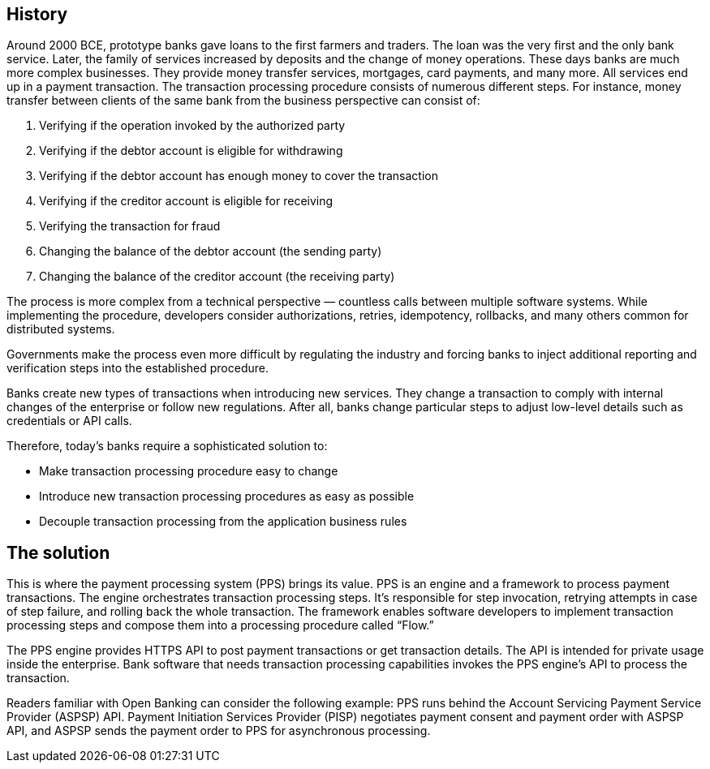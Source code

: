 :showtitle:
:page-title: Introductions of Payment Processing System
:page-description: Pre-release note for PPS version 0.3.0

== History

Around 2000 BCE, prototype banks gave loans to the first farmers and traders. The loan was the very first and the only bank service. Later, the family of services increased by deposits and the change of money operations. These days banks are much more complex businesses. They provide money transfer services, mortgages, card payments, and many more. All services end up in a payment transaction. The transaction processing procedure consists of numerous different steps. For instance, money transfer between clients of the same bank from the business perspective can consist of:

1. Verifying if the operation invoked by the authorized party
2. Verifying if the debtor account is eligible for withdrawing
3. Verifying if the debtor account has enough money to cover the transaction
4. Verifying if the creditor account is eligible for receiving
5. Verifying the transaction for fraud
6. Changing the balance of the debtor account (the sending party)
7. Changing the balance of the creditor account (the receiving party)

The process is more complex from a technical perspective — countless calls between multiple software systems. While implementing the procedure, developers consider authorizations, retries, idempotency, rollbacks, and many others common for distributed systems.

Governments make the process even more difficult by regulating the industry and forcing banks to inject additional reporting and verification steps into the established procedure.

Banks create new types of transactions when introducing new services. They change a transaction to comply with internal changes of the enterprise or follow new regulations. After all, banks change particular steps to adjust low-level details such as credentials or API calls.

Therefore, today’s banks require a sophisticated solution to:

- Make transaction processing procedure easy to change
- Introduce new transaction processing procedures as easy as possible
- Decouple transaction processing from the application business rules

== The solution

This is where the payment processing system (PPS) brings its value. 
PPS is an engine and a framework to process payment transactions.
The engine orchestrates transaction processing steps.
It’s responsible for step invocation, retrying attempts in case of step failure, and rolling back the whole transaction. The framework enables software developers to implement transaction processing steps and compose them into a processing procedure called “Flow.”

The PPS engine provides HTTPS API to post payment transactions or get transaction details. The API is intended for private usage inside the enterprise. Bank software that needs transaction processing capabilities invokes the PPS engine’s API to process the transaction.

Readers familiar with Open Banking can consider the following example: PPS runs behind the Account Servicing Payment Service Provider (ASPSP) API. Payment Initiation Services Provider (PISP) negotiates payment consent and payment order with ASPSP API, and ASPSP sends the payment order to PPS for asynchronous processing.
